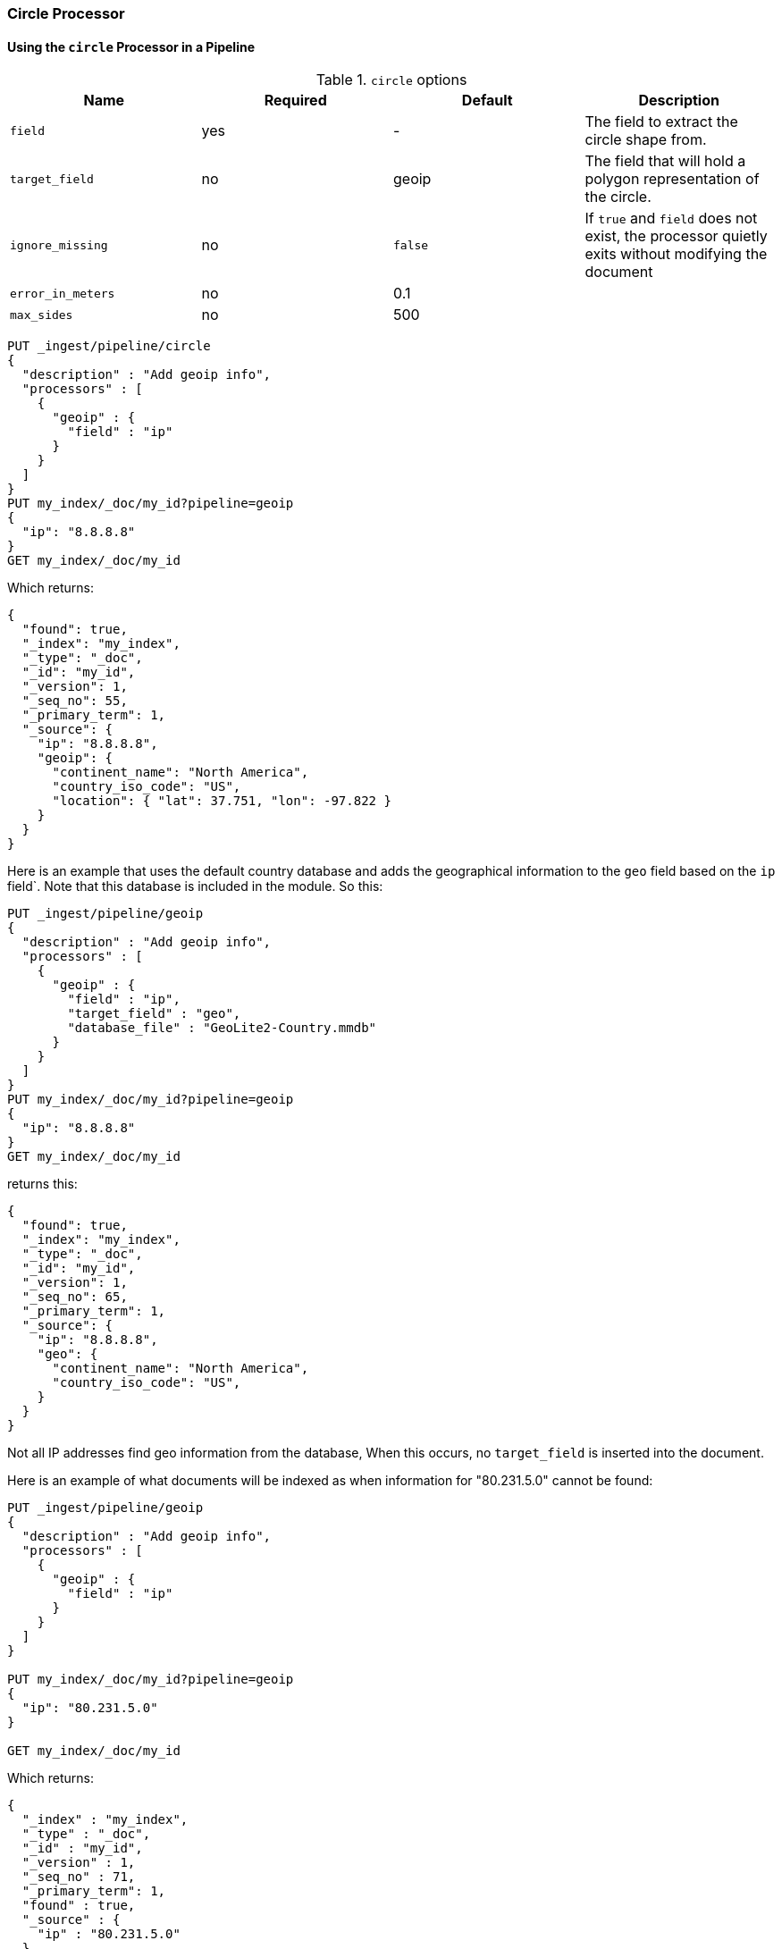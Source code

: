 [role="xpack"]
[testenv="basic"]
[[circle-processor]]
=== Circle Processor

[[using-ingest-circle]]
==== Using the `circle` Processor in a Pipeline

[[ingest-circle-options]]
.`circle` options
[options="header"]
|======
| Name                   | Required  | Default      | Description
| `field`                | yes       | -            | The field to extract the circle shape from.
| `target_field`         | no        | geoip        | The field that will hold a polygon representation of the circle.
| `ignore_missing`       | no        | `false`      | If `true` and `field` does not exist, the processor quietly exits without modifying the document
| `error_in_meters`      | no        | 0.1          |
| `max_sides`            | no        | 500          |
|======


[source,js]
--------------------------------------------------
PUT _ingest/pipeline/circle
{
  "description" : "Add geoip info",
  "processors" : [
    {
      "geoip" : {
        "field" : "ip"
      }
    }
  ]
}
PUT my_index/_doc/my_id?pipeline=geoip
{
  "ip": "8.8.8.8"
}
GET my_index/_doc/my_id
--------------------------------------------------
// CONSOLE

Which returns:

[source,js]
--------------------------------------------------
{
  "found": true,
  "_index": "my_index",
  "_type": "_doc",
  "_id": "my_id",
  "_version": 1,
  "_seq_no": 55,
  "_primary_term": 1,
  "_source": {
    "ip": "8.8.8.8",
    "geoip": {
      "continent_name": "North America",
      "country_iso_code": "US",
      "location": { "lat": 37.751, "lon": -97.822 }
    }
  }
}
--------------------------------------------------
// TESTRESPONSE[s/"_seq_no": \d+/"_seq_no" : $body._seq_no/ s/"_primary_term":1/"_primary_term" : $body._primary_term/]

Here is an example that uses the default country database and adds the
geographical information to the `geo` field based on the `ip` field`. Note that
this database is included in the module. So this:

[source,js]
--------------------------------------------------
PUT _ingest/pipeline/geoip
{
  "description" : "Add geoip info",
  "processors" : [
    {
      "geoip" : {
        "field" : "ip",
        "target_field" : "geo",
        "database_file" : "GeoLite2-Country.mmdb"
      }
    }
  ]
}
PUT my_index/_doc/my_id?pipeline=geoip
{
  "ip": "8.8.8.8"
}
GET my_index/_doc/my_id
--------------------------------------------------
// CONSOLE

returns this:

[source,js]
--------------------------------------------------
{
  "found": true,
  "_index": "my_index",
  "_type": "_doc",
  "_id": "my_id",
  "_version": 1,
  "_seq_no": 65,
  "_primary_term": 1,
  "_source": {
    "ip": "8.8.8.8",
    "geo": {
      "continent_name": "North America",
      "country_iso_code": "US",
    }
  }
}
--------------------------------------------------
// TESTRESPONSE[s/"_seq_no": \d+/"_seq_no" : $body._seq_no/ s/"_primary_term" : 1/"_primary_term" : $body._primary_term/]


Not all IP addresses find geo information from the database, When this
occurs, no `target_field` is inserted into the document.

Here is an example of what documents will be indexed as when information for "80.231.5.0"
cannot be found:

[source,js]
--------------------------------------------------
PUT _ingest/pipeline/geoip
{
  "description" : "Add geoip info",
  "processors" : [
    {
      "geoip" : {
        "field" : "ip"
      }
    }
  ]
}

PUT my_index/_doc/my_id?pipeline=geoip
{
  "ip": "80.231.5.0"
}

GET my_index/_doc/my_id
--------------------------------------------------
// CONSOLE

Which returns:

[source,js]
--------------------------------------------------
{
  "_index" : "my_index",
  "_type" : "_doc",
  "_id" : "my_id",
  "_version" : 1,
  "_seq_no" : 71,
  "_primary_term": 1,
  "found" : true,
  "_source" : {
    "ip" : "80.231.5.0"
  }
}
--------------------------------------------------
// TESTRESPONSE[s/"_seq_no" : \d+/"_seq_no" : $body._seq_no/ s/"_primary_term" : 1/"_primary_term" : $body._primary_term/]

[[ingest-geoip-mappings-note]]
===== Recognizing Location as a Geopoint
Although this processor enriches your document with a `location` field containing
the estimated latitude and longitude of the IP address, this field will not be
indexed as a {ref}/geo-point.html[`geo_point`] type in Elasticsearch without explicitly defining it
as such in the mapping.

You can use the following mapping for the example index above:

[source,js]
--------------------------------------------------
PUT my_ip_locations
{
  "mappings": {
    "properties": {
      "geoip": {
        "properties": {
          "location": { "type": "geo_point" }
        }
      }
    }
  }
}
--------------------------------------------------
// CONSOLE

////
[source,js]
--------------------------------------------------
PUT _ingest/pipeline/geoip
{
  "description" : "Add geoip info",
  "processors" : [
    {
      "geoip" : {
        "field" : "ip"
      }
    }
  ]
}

PUT my_ip_locations/_doc/1?refresh=true&pipeline=geoip
{
  "ip": "8.8.8.8"
}

GET /my_ip_locations/_search
{
    "query": {
        "bool" : {
            "must" : {
                "match_all" : {}
            },
            "filter" : {
                "geo_distance" : {
                    "distance" : "1m",
                    "geoip.location" : {
                        "lon" : -97.822,
                        "lat" : 37.751
                    }
                }
            }
        }
    }
}
--------------------------------------------------
// CONSOLE
// TEST[continued]

[source,js]
--------------------------------------------------
{
  "took" : 3,
  "timed_out" : false,
  "_shards" : {
    "total" : 1,
    "successful" : 1,
    "skipped" : 0,
    "failed" : 0
  },
  "hits" : {
    "total" : {
      "value": 1,
      "relation": "eq"
    },
    "max_score" : 1.0,
    "hits" : [
      {
        "_index" : "my_ip_locations",
        "_type" : "_doc",
        "_id" : "1",
        "_score" : 1.0,
        "_source" : {
          "geoip" : {
            "continent_name" : "North America",
            "country_iso_code" : "US",
            "location" : {
              "lon" : -97.822,
              "lat" : 37.751
            }
          },
          "ip" : "8.8.8.8"
        }
      }
    ]
  }
}
--------------------------------------------------
// TESTRESPONSE[s/"took" : 3/"took" : $body.took/]
////

[[ingest-geoip-settings]]
===== Node Settings

The `geoip` processor supports the following setting:

`ingest.geoip.cache_size`::

    The maximum number of results that should be cached. Defaults to `1000`.

Note that these settings are node settings and apply to all `geoip` processors, i.e. there is one cache for all defined `geoip` processors.
